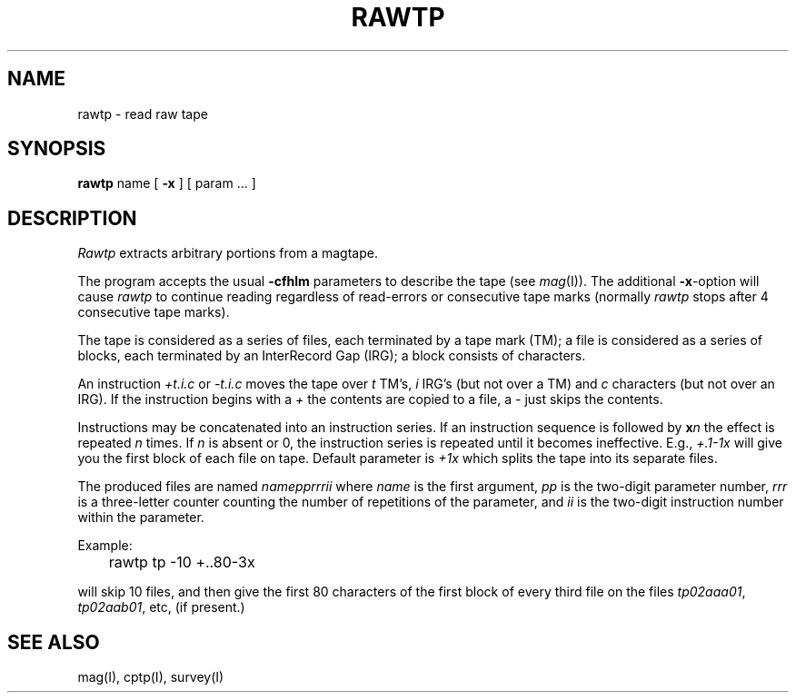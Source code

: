 .TH RAWTP I
.SH NAME
rawtp \- read raw tape
.SH SYNOPSIS
.B rawtp
name [
.B \-x
] [ param ... ]
.SH DESCRIPTION
.I Rawtp
extracts arbitrary portions from a magtape.
.PP
The program accepts the usual
.B \-cfhlm
parameters to describe the tape (see
.IR mag (I)).
The additional
.BR \-x -option
will cause
.I rawtp
to continue reading regardless of read-errors or consecutive tape marks
(normally
.I rawtp
stops after 4 consecutive tape marks).
.PP
The tape is considered as a series of files, each terminated by a
tape mark (TM); a file is considered as a series of blocks, each
terminated by an InterRecord Gap (IRG); a block consists of characters.
.PP
An instruction
.I +t.i.c
or
.I \-t.i.c
moves the tape over
.I t
TM's,
.I i
IRG's (but not over a TM) and
.I c
characters (but not over an IRG). If the instruction begins with a
.I +
the contents are copied to a file, a
.I \-
just skips the contents.
.PP
Instructions may be concatenated into an instruction series. If an
instruction sequence is followed by
.BI x n
the effect is repeated
.I n
times. If
.I n
is absent or 0, the instruction series is repeated until it becomes
ineffective. E.g.,
.I +.1\-1x
will give you the first block of each file on tape.
Default parameter is
.I +1x
which splits the tape into its separate files.
.PP
The produced files are named
.I namepprrrii
where 
.I name
is the first argument,
.I pp
is the two-digit parameter number,
.I rrr
is a three-letter counter counting the number of repetitions of the
parameter, and
.I ii
is the two-digit instruction number within the parameter.
.PP
Example:

.br
	rawtp  tp  \-10  +..80\-3x

will skip 10 files, and then give the first 80 characters of the first
block of every third file on the files
.IR tp02aaa01 ,
.IR tp02aab01 ,
etc, (if present.)
.SH "SEE ALSO"
mag(I),
cptp(I),
survey(I)
